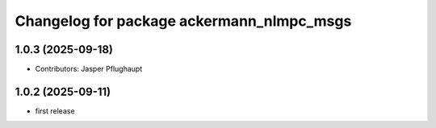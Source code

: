 ^^^^^^^^^^^^^^^^^^^^^^^^^^^^^^^^^^^^^^^^^^
Changelog for package ackermann_nlmpc_msgs
^^^^^^^^^^^^^^^^^^^^^^^^^^^^^^^^^^^^^^^^^^

1.0.3 (2025-09-18)
------------------
* Contributors: Jasper Pflughaupt

1.0.2 (2025-09-11)
------------------
* first release
